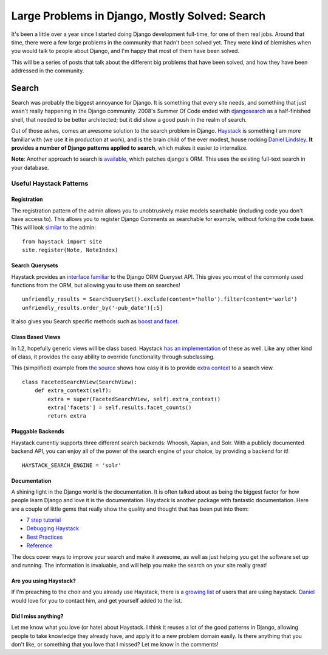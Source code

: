 .. post:: 2009-11-02 17:34:04

Large Problems in Django, Mostly Solved: Search
===============================================

It's been a little over a year since I started doing Django
development full-time, for one of them real jobs. Around that time,
there were a few large problems in the community that hadn't been
solved yet. They were kind of blemishes when you would talk to
people about Django, and I'm happy that most of them have been
solved.

This will be a series of posts that talk about the different big
problems that have been solved, and how they have been addressed in
the community.

Search
------

Search was probably the biggest annoyance for Django. It is
something that every site needs, and something that just wasn't
really happening in the Django community. 2008's Summer Of Code
ended with `djangosearch <http://code.google.com/p/djangosearch/>`_
as a half-finished shell, that needed to be better architected; but
it did show a good push in the realm of search.

Out of those ashes, comes an awesome solution to the search problem
in Django. `Haystack <http://haystacksearch.org/>`_ is something I
am more familiar with (we use it in production at work), and is the
brain child of the ever modest, house rocking
`Daniel <http://daniellindsleyrocksdahouse.com/>`_
`Lindsley <http://toastdriven.com/>`_.
**It provides a number of Django patterns applied to search**,
which makes it easier to internalize.

**Note**: Another approach to search is
`available <http://github.com/bfirsh/django/commits/search>`_,
which patches django's ORM. This uses the existing full-text search
in your database.

Useful Haystack Patterns
~~~~~~~~~~~~~~~~~~~~~~~~

Registration
^^^^^^^^^^^^

The registration pattern of the admin allows you to unobtrusively
make models searchable (including code you don't have access to).
This allows you to register Django Comments as searchable for
example, without forking the code base. This will look
`similar to <http://haystacksearch.org/docs/tutorial.html#create-a-searchindex>`_
the admin:

::

    from haystack import site
    site.register(Note, NoteIndex)

Search Querysets
^^^^^^^^^^^^^^^^

Haystack provides an
`interface familiar <http://haystacksearch.org/docs/searchqueryset_api.html#why-follow-queryset>`_
to the Django ORM Queryset API. This gives you most of the commonly
used functions from the ORM, but allowing you to use them on
searches!

::

    unfriendly_results = SearchQuerySet().exclude(content='hello').filter(content='world')
    unfriendly_results.order_by('-pub_date')[:5]

It also gives you Search specific methods such as
`boost and facet <http://haystacksearch.org/docs/searchqueryset_api.html#boost>`_.

Class Based Views
^^^^^^^^^^^^^^^^^

In 1.2, hopefully generic views will be class based. Haystack
`has an implementation <http://haystacksearch.org/docs/views_and_forms.html#views>`_
of these as well. Like any other kind of class, it provides the
easy ability to override functionality through subclassing.

This (simplified) example from
`the source <http://github.com/toastdriven/django-haystack/blob/master/haystack/views.py#L119>`_
shows how easy it is to provide
`extra context <http://haystacksearch.org/docs/views_and_forms.html#extra-context-self>`_
to a search view.

::

    class FacetedSearchView(SearchView):
        def extra_context(self):
            extra = super(FacetedSearchView, self).extra_context()
            extra['facets'] = self.results.facet_counts()
            return extra

Pluggable Backends
^^^^^^^^^^^^^^^^^^

Haystack currently supports three different search backends:
Whoosh, Xapian, and Solr. With a publicly documented backend API,
you can enjoy all of the power of the search engine of your choice,
by providing a backend for it!

::

    HAYSTACK_SEARCH_ENGINE = 'solr' 

Documentation
^^^^^^^^^^^^^

A shining light in the Django world is the documentation. It is
often talked about as being the biggest factor for how people learn
Django and love it is the documentation. Haystack is another
package with fantastic documentation. Here are a couple of little
gems that really show the quality and thought that has been put
into them:


-  `7 step tutorial <http://haystacksearch.org/docs/tutorial.html>`_
-  `Debugging Haystack <http://haystacksearch.org/docs/debugging.html#debugging-haystack>`_
-  `Best Practices <http://haystacksearch.org/docs/best_practices.html#best-practices>`_
-  `Reference <http://haystacksearch.org/docs/#reference>`_

The docs cover ways to improve your search and make it awesome, as
well as just helping you get the software set up and running. The
information is invaluable, and will help you make the search on
your site really great!

Are you using Haystack?
^^^^^^^^^^^^^^^^^^^^^^^

If I'm preaching to the choir and you already use Haystack, there
is a `growing list <http://haystacksearch.org/docs/who_uses.html>`_
of users that are using haystack.
`Daniel <http://toastdriven.com/>`_ would love for you to contact
him, and get yourself added to the list.

Did I miss anything?
^^^^^^^^^^^^^^^^^^^^

Let me know what you love (or hate) about Haystack. I think it
reuses a lot of the good patterns in Django, allowing people to
take knowledge they already have, and apply it to a new problem
domain easily. Is there anything that you don't like, or something
that you love that I missed? Let me know in the comments!


